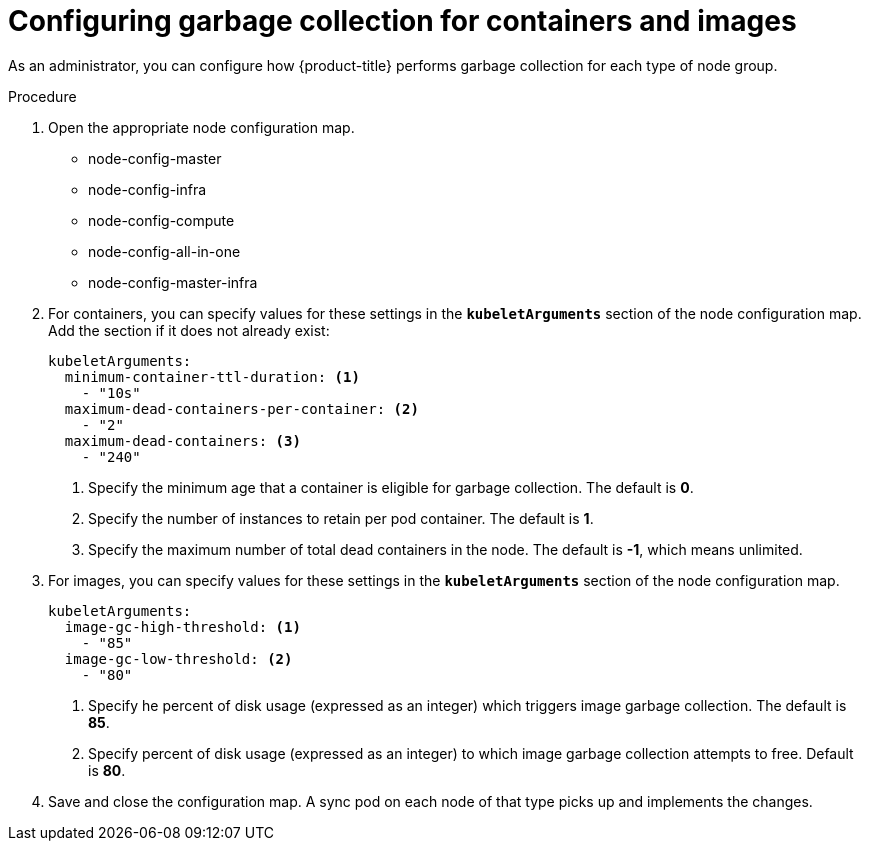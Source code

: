 // Module included in the following assemblies:
//
// * nodes/nodes-nodes-garbage-collection.adoc

[id='nodes-nodes-garbage-collection-configuring_{context}']
= Configuring garbage collection for containers and images

As an administrator, you can configure how {product-title} performs garbage collection for each type of node group.

.Procedure

. Open the appropriate node configuration map. 
+
* node-config-master

* node-config-infra

* node-config-compute

* node-config-all-in-one

* node-config-master-infra


. For containers, you can specify values for these settings in the `*kubeletArguments*` section of
the node configuration map. Add the section if it does not already exist:
+
[source,yaml]
----
kubeletArguments:
  minimum-container-ttl-duration: <1>
    - "10s"
  maximum-dead-containers-per-container: <2>
    - "2"
  maximum-dead-containers: <3>
    - "240"
----
<1> Specify the minimum age that a container is eligible for garbage collection. The
default is *0*. 
<2> Specify the number of instances to retain per pod container. The default is *1*.
<3> Specify the maximum number of total dead containers in the node. The default is *-1*, which means unlimited.

. For images, you can specify values for these settings in the `*kubeletArguments*` section of
the node configuration map.
+
[source,yaml]
----
kubeletArguments:
  image-gc-high-threshold: <1>
    - "85"
  image-gc-low-threshold: <2>
    - "80"
----
<1> Specify he percent of disk usage (expressed as an integer) which triggers image
garbage collection. The default is *85*.
<2> Specify percent of disk usage (expressed as an integer) to which image garbage
collection attempts to free. Default is *80*.

. Save and close the configuration map. A sync pod on each node of that type picks up and implements the changes.
